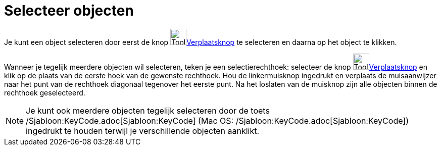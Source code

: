 = Selecteer objecten
ifdef::env-github[:imagesdir: /nl/modules/ROOT/assets/images]

Je kunt een object selecteren door eerst de knop image:Tool_Move.gif[Tool
Move.gif,width=32,height=32]xref:/Verplaatsknop.adoc[Verplaatsknop] te selecteren en daarna op het object te klikken.

Wanneer je tegelijk meerdere objecten wil selecteren, teken je een selectierechthoek: selecteer de knop
image:Tool_Move.gif[Tool Move.gif,width=32,height=32]xref:/Verplaatsknop.adoc[Verplaatsknop] en klik op de plaats van de
eerste hoek van de gewenste rechthoek. Hou de linkermuisknop ingedrukt en verplaats de muisaanwijzer naar het punt van
de rechthoek diagonaal tegenover het eerste punt. Na het loslaten van de muisknop zijn alle objecten binnen de rechthoek
geselecteerd.

[NOTE]
====

Je kunt ook meerdere objecten tegelijk selecteren door de toets /Sjabloon:KeyCode.adoc[Sjabloon:KeyCode] (Mac OS:
/Sjabloon:KeyCode.adoc[Sjabloon:KeyCode]) ingedrukt te houden terwijl je verschillende objecten aanklikt.

====
